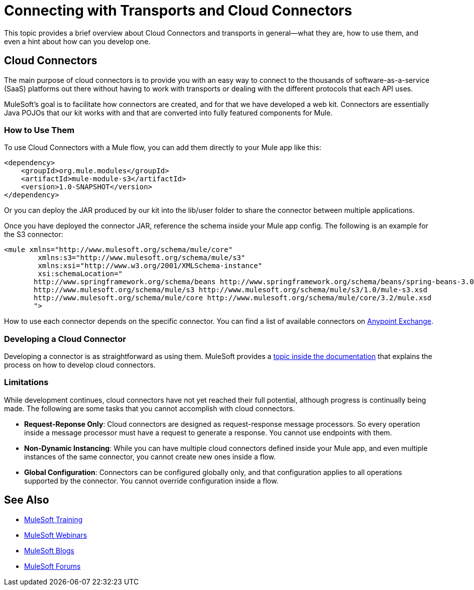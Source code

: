 = Connecting with Transports and Cloud Connectors

This topic provides a brief overview about Cloud Connectors and transports in general--what they are, how to use them, and even a hint about how can you develop one.

== Cloud Connectors

The main purpose of cloud connectors is to provide you with an easy way to connect to the thousands of software-as-a-service (SaaS) platforms out there without having to work with transports or dealing with the different protocols that each API uses.

MuleSoft's goal is to facilitate how connectors are created, and for that we have developed a web kit. Connectors are essentially Java POJOs that our kit works with and that are converted into fully featured components for Mule.

=== How to Use Them

To use Cloud Connectors with a Mule flow, you can add them directly to your Mule app like this:

[source, xml, linenums]
----
<dependency>
    <groupId>org.mule.modules</groupId>
    <artifactId>mule-module-s3</artifactId>
    <version>1.0-SNAPSHOT</version>
</dependency>
----

Or you can deploy the JAR produced by our kit into the lib/user folder to share the connector between multiple applications.

Once you have deployed the connector JAR, reference the schema inside your Mule app config. The following is an example for the S3 connector:

[source, xml, linenums]
----
<mule xmlns="http://www.mulesoft.org/schema/mule/core"
	xmlns:s3="http://www.mulesoft.org/schema/mule/s3"
	xmlns:xsi="http://www.w3.org/2001/XMLSchema-instance"
	xsi:schemaLocation="
       http://www.springframework.org/schema/beans http://www.springframework.org/schema/beans/spring-beans-3.0.xsd
       http://www.mulesoft.org/schema/mule/s3 http://www.mulesoft.org/schema/mule/s3/1.0/mule-s3.xsd
       http://www.mulesoft.org/schema/mule/core http://www.mulesoft.org/schema/mule/core/3.2/mule.xsd
       ">
----

How to use each connector depends on the specific connector. You can find a list of available connectors on link:https://www.mulesoft.com/exchange[Anypoint Exchange].

=== Developing a Cloud Connector

Developing a connector is as straightforward as using them. MuleSoft provides a link:/anypoint-connector-devkit/v/3.2/your-first-cloud-connector[topic inside the documentation] that explains the process on how to develop cloud connectors.

=== Limitations

While development continues, cloud connectors have not yet reached their full potential, although progress is continually being made. The following are some tasks that you cannot accomplish with cloud connectors.

* **Request-Reponse Only**: Cloud connectors are designed as request-response message processors. So every operation inside a message processor must have a request to generate a response. You cannot use endpoints with them.

* **Non-Dynamic Instancing**: While you can have multiple cloud connectors defined inside your Mule app, and even multiple instances of the same connector, you cannot create new ones inside a flow.

* **Global Configuration**: Connectors can be configured globally only, and that configuration applies to all operations supported by the connector. You cannot override configuration inside a flow.

== See Also

* link:http://training.mulesoft.com[MuleSoft Training]
* link:https://www.mulesoft.com/webinars[MuleSoft Webinars]
* link:http://blogs.mulesoft.com[MuleSoft Blogs]
* link:http://forums.mulesoft.com[MuleSoft Forums]
